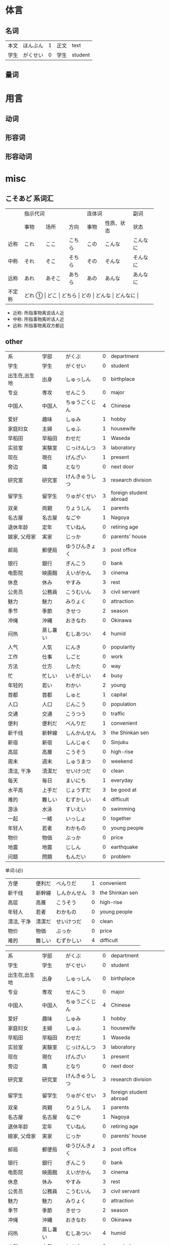 * 体言
** 名词
| 本文 | ほんぶん | 1 | 正文 | text    |
| 学生 | がくせい | 0 | 学生 | student |


** 量词
:PROPERTIES:
:CUSTOM_ID: 体言-量词
:END:


* 用言
** 动词
** 形容词
** 形容动词
* misc
** こそあど 系词汇

+-------+-----------------------------+---------------------+----------+
|       |          指示代词           |       连体词        |   副词   |
+-------+---------+----------+--------+--------+------------+----------+
|       |  事物   |   场所   |  方向  |  事物  | 性质、状态 |   状态   |
+-------+---------+----------+--------+--------+------------+----------+
| 近称  |  これ   |   ここ   | こちら |  この  |   こんな   | こんなに |
+-------+---------+----------+--------+--------+------------+----------+
| 中称  |  それ   |   そこ   | そちら |  その  |   そんな   | そんなに |
+-------+---------+----------+--------+--------+------------+----------+
| 远称  |  あれ   |  あそこ  | あちら |  あの  |   あんな   | あんなに |
+-------+---------+----------+--------+--------+------------+----------+
|不定称 | どれ ① |   どこ   | どちら |  どの  |   どんな   | どんなに |
+-------+---------+----------+--------+--------+------------+----------+

- 近称: 所指事物离说话人近
- 中称: 所指事物离听话人近
- 远称: 所指事物离双方都远
** other
| 系            | 学部     | がくぶ         | 0 | department             |
| 学生          | 学生     | がくせい       | 0 | student                |
| 出生在,出生地 | 出身     | しゅっしん     | 0 | birthplace             |
| 专业          | 専攻     | せんこう       | 0 | major                  |
| 中国人        | 中国人   | ちゅうごくじん | 4 | Chinese                |
| 爱好          | 趣味     | しゅみ         | 1 | hobby                  |
| 家庭妇女      | 主婦     | しゅふ         | 1 | housewife              |
| 早稻田　      | 早稲田   | わせだ         | 1 | Waseda                 |
| 实验室　      | 実験室   | じっけんしつ   | 3 | laboratory             |
| 现在          | 現在     | げんざい       | 1 | present                |
| 旁边          | 隣       | となり         | 0 | next door              |
| 研究室        | 研究室   | けんきゅうしつ | 3 | research division      |
| 留学生        | 留学生   | りゅがくせい   | 3 | foreign student abroad |
| 双亲          | 両親     | りょうしん     | 1 | parents                |
| 名古屋        | 名古屋   | なごや         | 1 | Nagoya                 |
| 退休年龄      | 定年     | ていねん       | 0 | retiring age           |
| 娘家, 父母家  | 実家     | じっか         | 0 | parents' house         |
| 邮局          | 郵便局   | ゆうびんきょく | 3 | post office            |
| 银行          | 銀行     | ぎんこう       | 0 | bank                   |
| 电影院        | 映画館   | えいがかん     | 3 | cinema                 |
| 休息          | 休み     | やすみ         | 3 | rest                   |
| 公务员        | 公務員   | こうむいん     | 3 | civil servant          |
| 魅力          | 魅力     | みりょく       | 0 | attraction             |
| 季节          | 季節     | きせつ         | 2 | season                 |
| 冲绳          | 沖縄     | おきなわ       | 0 | Okinawa                |
| 闷热          | 蒸し暑い | むしあつい     | 4 | humid                  |
| 人气          | 人気     | にんき         | 0 | popularity             |
| 工作          | 仕事     | しごと         | 0 | work                   |
| 方法          | 仕方     | しかた         | 0 | way                    |
| 忙            | 忙しい   | いそがしい     | 4 | busy                   |
| 年轻的        | 若い     | わかい         | 2 | young                  |
| 首都          | 首都     | しゅと         | 1 | capital                |
| 人口          | 人口     | じんこう       | 0 | population             |
| 交通          | 交通     | こうつう       | 0 | traffic                |
| 便利          | 便利だ   | べんりだ       | 1 | convenient             |
| 新干线        | 新幹線   | しんかんせん   | 3 | the Shinkan sen        |
| 新宿          | 新宿     | しんじゅく     | 0 | Sinjuku                |
| 高层          | 高層     | こうそう       | 0 | high-rise              |
| 周末          | 週末     | しゅうまつ     | 0 | weekend                |
| 清洁, 干净    | 清潔だ   | せいけつだ     | 0 | clean                  |
| 每天          | 毎日     | まいにち       | 1 | everyday               |
| 水平高        | 上手だ   | じょうずだ     | 3 | be good at             |
| 难的          | 難しい   | むずかしい     | 4 | difficult              |
| 游泳          | 水泳     | すいえい       | 0 | swimming               |
| 一起          | 一緒     | いっしょ       | 0 | together               |
| 年轻人        | 若者     | わかもの       | 0 | young people           |
| 物价          | 物価     | ぶっか         | 0 | price                  |
| 地震          | 地震     | じしん         | 0 | earthquake             |
| 问题          | 問題     | もんだい       | 0 | problem                |

单词:(必)
| 方便       | 便利だ | べんりだ     | 1 | convenient      |
| 新干线     | 新幹線 | しんかんせん | 3 | the Shinkan sen |
| 高层       | 高層   | こうそう     | 0 | high-rise       |
| 年轻人     | 若者   | わかもの     | 0 | young people    |
| 清洁, 干净 | 清潔だ | せいけつだ   | 0 | clean           |
| 物价       | 物価   | ぶっか       | 0 | price           |
| 难的       | 難しい | むずかしい   | 4 | difficult       |


| 系            | 学部     | がくぶ         | 0 | department             |
| 学生          | 学生     | がくせい       | 0 | student                |
| 出生在,出生地 | 出身     | しゅっしん     | 0 | birthplace             |
| 专业          | 専攻     | せんこう       | 0 | major                  |
| 中国人        | 中国人   | ちゅうごくじん | 4 | Chinese                |
| 爱好          | 趣味     | しゅみ         | 1 | hobby                  |
| 家庭妇女      | 主婦     | しゅふ         | 1 | housewife              |
| 早稻田　      | 早稲田   | わせだ         | 1 | Waseda                 |
| 实验室　      | 実験室   | じっけんしつ   | 3 | laboratory             |
| 现在          | 現在     | げんざい       | 1 | present                |
| 旁边          | 隣       | となり         | 0 | next door              |
| 研究室        | 研究室   | けんきゅうしつ | 3 | research division      |
| 留学生        | 留学生   | りゅがくせい   | 3 | foreign student abroad |
| 双亲          | 両親     | りょうしん     | 1 | parents                |
| 名古屋        | 名古屋   | なごや         | 1 | Nagoya                 |
| 退休年龄      | 定年     | ていねん       | 0 | retiring age           |
| 娘家, 父母家  | 実家     | じっか         | 0 | parents' house         |
| 邮局          | 郵便局   | ゆうびんきょく | 3 | post office            |
| 银行          | 銀行     | ぎんこう       | 0 | bank                   |
| 电影院        | 映画館   | えいがかん     | 3 | cinema                 |
| 休息          | 休み     | やすみ         | 3 | rest                   |
| 公务员        | 公務員   | こうむいん     | 3 | civil servant          |
| 魅力          | 魅力     | みりょく       | 0 | attraction             |
| 季节          | 季節     | きせつ         | 2 | season                 |
| 冲绳          | 沖縄     | おきなわ       | 0 | Okinawa                |
| 闷热          | 蒸し暑い | むしあつい     | 4 | humid                  |
| 人气          | 人気     | にんき         | 0 | popularity             |
| 工作          | 仕事     | しごと         | 0 | work                   |
| 方法          | 仕方     | しかた         | 0 | way                    |
| 忙            | 忙しい   | いそがしい     | 4 | busy                   |
| 年轻的        | 若い     | わかい         | 2 | young                  |
| 首都          | 首都     | しゅと         | 1 | capital                |
| 人口          | 人口     | じんこう       | 0 | population             |
| 交通          | 交通     | こうつう       | 0 | traffic                |
| 便利          | 便利だ   | べんりだ       | 1 | convenient             |
| 新干线        | 新幹線   | しんかんせん   | 3 | the Shinkan sen        |
| 新宿          | 新宿     | しんじゅく     | 0 | Sinjuku                |
| 高层          | 高層     | こうそう       | 0 | high-rise              |
| 周末          | 週末     | しゅうまつ     | 0 | weekend                |
| 清洁, 干净    | 清潔だ   | せいけつだ     | 0 | clean                  |
| 每天          | 毎日     | まいにち       | 1 | everyday               |
| 水平高        | 上手だ   | じょうずだ     | 3 | be good at             |
| 难的          | 難しい   | むずかしい     | 4 | difficult              |
| 游泳          | 水泳     | すいえい       | 0 | swimming               |
| 一起          | 一緒     | いっしょ       | 0 | together               |
| 年轻人        | 若者     | わかもの       | 0 | young people           |
| 物价          | 物価     | ぶっか         | 0 | price                  |
| 地震          | 地震     | じしん         | 0 | earthquake             |
| 问题          | 問題     | もんだい       | 0 | problem                |

日翻中
- 昨日(きのう)の 映画(えいが)は どうでしたか。(昨天的电影怎么样?)
- 駅前(えきまえ)は 夜(よる)も にぎやかだれう。(车站前面晚上也很热闹吧?)
- 雪(ゆき)が 多(おお)ければ スキ一が できます。(雪多的时候可以滑雪。)
- 今度(こんど)の 日曜日(にちようび)、一緒(いっしょ)に どうですが。(这个周日一起去怎么样。)
- 趙(ちょう)さんは 江(こう)さんほど 勤勉(きんべん)ではありません。(小赵不如小江勤奋。)
- 先生(せんせい)の 話(はなし)は あまり わかりません。(不太明白老师说的话。)

-----

- そこが 静(しず)かなら(ば) そこで 勉強(べんきょう)します。(那里安静的话, 就在那里学习。)
- この 町(まち)は とでも 有名(ゆうめい)です。(这条街很有名。)
- この 部屋(へや)は 広(ひろ)くで きれいです。(这间房间又大又干净。)
- その町(まち)は 以前(いぜん)、にぎやかではありませんでした。(那个街以前并不热闹。)
- 風(かぜ)は ありませんが、とても 寒い(さむい)です。(没有风但是很冷。)
- 王(おう)さんは よく インターネットを いますか。(小王经常上网吗?)

中翻日
- 兄(あに)の 帰宅(きたく)は いつも 夜(よる)10(じゅう)時(じ)、11(じゅういち)時(じ)です。(哥哥总是在晚上10或11点才回家。)
- 原宿(はらじゅく)は 若者(わかもの)の 町(まち)としで 有名(ゆうめい)です。(原宿是闻名的年轻人的街区。)
- 東京(とうきょう)は 交通(こうつう)が 便利(べんり)な 町(まち)です。(东京是一个交通便利的城市。)
- 昨日は寒いかったが、今日は暖かくです。(昨天很冷, 但今天很暖和。)
- わたしには 妹(いもうと)と 弟(おとうと)が います。(我有弟弟和妹妹。)
- わたしたちの学校の図書館(としょかん)は広くできれいです。(我们学校的图书馆又大又漂亮。)
- 花(はな)子(こ)さんは 目(め)が 大(おお)きいです。(花子眼睛很大。)
- 公務員(こうむいん) 15(じゅうご)人(にん)います。(有 15 名公务员。)

-----
- この 部屋(へや)は 静(しず)かで きれいです。(这个房间既安静又干净。)
- 部屋(へや)を きれいに 掃除(そうじ)しました。(把房间打扫干净了。)
- 図書館(としょかん)は 静(しず)かな 所(ところ)です。(图书馆是个安静的地方。)
- わたしは 弟(おとうと)が います。(我有弟弟。)
- 勉強(べんきょう) 忙(いそが)しいですが、楽(たの)しいです。(学习忙, 但是很愉悦。)
- ここはそこほど便利(べんきょう)ではありません。(这里不如那里方便。)
- 日本語(にほんご)が上手(じょうず)ならいいです。(如果日语水平高的话就可以了)
- 王(おう)さんは英語(えいご)が上手(じょうず)です。日本語(にほんご)も上手です(小王英语好, 日语也好。)



** 单词
| 家       | いえ     | 2 | 家           | home         |
| 甥       | おい     | 0 | 外甥         | nephew       |
| 櫛       | くし     | 2 | 梳子         | comb         |
| 靴下     | くつした | 2 | 袜子         | sock         |
| 追う     | おう     | 0 | 追赶         | to chase     |
| 音       | おと     | 2 | 声音(没生命) | sound        |
| 声       | こえ     | 1 | 声音(有生命) | voice        |
| 土地     | とち     | 0 | 土地         | place        |
| 牛       | うし     | 0 | 牛           | cow          |
| 竹       | たけ     | 0 | 竹子         | bamboo       |
| 石       | いし     | 2 | 石头         | stone        |
| 草       | くさ     | 2 | 草           | grass        |
| 魚       | うお     | 0 | 鱼           | fish         |
| けち     | けち     | 1 | 小气         | stinginess   |
| 汗       | あせ     | 1 | 汗           | sweat        |
| 糞       | くそ     | 2 | 大便         | shit         |
| しいたけ | しいたけ | 1 | 香菇         | shiitake     |
| 池       | いけ     | 2 | 池塘         | pool         |
| 機械     | きかい   | 2 | 机器         | machine      |
| 浅い     | あさい   | 0 | 浅的         | shallow      |
| 臭い     | くさい   | 2 | 臭的         | stinking     |
| 梨       | なし     | 2 | 梨           | pear         |
| 布       | ぬの     | 0 | 布           | cloth        |
| 狐       | きつね   | 0 | 狐狸         | fox          |
| 兄       | あに     | 1 | 哥哥         | brother      |
| 猫       | ねこ     | 1 | 猫           | cat          |
| 茄子     | なす     | 1 | 茄子         | eggplant     |
| 星       | ほし     | 0 | 星星         | star         |
| 橋       | はし     | 0 | 桥           | bridge       |
| 阿呆     | あほ     | 2 | 呆子         | fool         |
| 服       | ふく     | 2 | 衣服         | clothes      |
| ばか     | ばか     | 1 | 愚蠢         | fool         |
| いま     | いま     | 2 | 起居室       | living room  |
| 娘       | むすめ   | 3 | 女儿         | daughter     |
| 息子     | むすこ   | 0 | 儿子         | son          |
| 耳       | みみ     | 2 | 耳朵         | ear          |
| もも     | もも     | 1 | 桃子         | peach        |
| 棗       | なつめ   | 0 | 枣           | jujube       |
| 胸       | むね     | 2 | 胸部         | bosom        |
| 西瓜     | すいか   | 0 | 西瓜         | watermelon   |
| 頭       | あたま   | 2 | 头           | head         |
| 髪       | かみ     | 2 | 头发         | hair         |
| もしもし | もしもし |   | 喂喂         | hello        |
| 眠い     | ねむい   | 0 | 困的         | sleepy       |
| 梅雨     | つゆ     | 0 | 梅雨         | rainy season |
| 夢       | ゆめ     | 2 | 梦           | dream        |
| 薬       | くすり   | 0 | 药           | medicine     |
| 楽       | らく     | 2 | 快乐的       | comfort      |
| 色       | いろ     | 2 | 颜色         | color        |
| イルカ   | イルカ   |   | 海豚         | dolphin      |
| 鳥       | とり     | 0 | 鸟           | bird         |
| 空       | そら     | 1 | 天空         | sky          |
| 事故     | じこ     | 1 | 事故         | accident     |
| サイズ   | サイズ   | 1 | 尺寸         | size         |
| 鼻血     | はなぢ   | 0 | 鼻血         | nosebleed    |
| 怪我     | けが     | 0 | 受伤         | hurt         |
| バナナ   | バナナ   | 1 | 香蕉         | banana       |
| ピザ     | ピザ     | 1 | 批萨         | Pizza        |
| 蝦       | えび     | 0 | 虾           | shrimp       |
| 壁       | かべ     | 0 | 墙壁         | wall         |
| ピアノ   | ピアノ   | 0 | 钢琴         | piano        |
| ペこペこ | ペこペこ | 1 | 非常饥饿     | very hungry  |
| 葡萄     | ぶどう   | 0 | 葡萄         | grape        |

「き、く、ち、つ 」遇到「カ、サ、タ、ハ」行容易发生促音变。(「ハ」行容易半浊化即「パ」)
例: いちふん -> いっぷん

